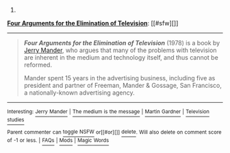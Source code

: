 :PROPERTIES:
:Author: autowikibot
:Score: 2
:DateUnix: 1416462546.0
:DateShort: 2014-Nov-20
:END:

***** 
      :PROPERTIES:
      :CUSTOM_ID: section
      :END:
****** 
       :PROPERTIES:
       :CUSTOM_ID: section-1
       :END:
**** 
     :PROPERTIES:
     :CUSTOM_ID: section-2
     :END:
[[https://en.wikipedia.org/wiki/Four%20Arguments%20for%20the%20Elimination%20of%20Television][*Four Arguments for the Elimination of Television*]]: [[#sfw][]]

--------------

#+begin_quote
  */Four Arguments for the Elimination of Television/* (1978) is a book by [[https://en.wikipedia.org/wiki/Jerry_Mander][Jerry Mander]], who argues that many of the problems with television are inherent in the medium and technology itself, and thus cannot be reformed.

  Mander spent 15 years in the advertising business, including five as president and partner of Freeman, Mander & Gossage, San Francisco, a nationally-known advertising agency.

  * 
    :PROPERTIES:
    :CUSTOM_ID: section-3
    :END:
  [[https://i.imgur.com/MBW0SBp.jpg][*Image*]] [[https://en.wikipedia.org/wiki/File:FourArgumentsForTheEliminationOfTelevision_0.jpg][^{i}]] - /1st edition (publ. William Morrow)/
#+end_quote

--------------

^{Interesting:} [[https://en.wikipedia.org/wiki/Jerry_Mander][^{Jerry} ^{Mander}]] ^{|} [[https://en.wikipedia.org/wiki/The_medium_is_the_message][^{The} ^{medium} ^{is} ^{the} ^{message}]] ^{|} [[https://en.wikipedia.org/wiki/Martin_Gardner][^{Martin} ^{Gardner}]] ^{|} [[https://en.wikipedia.org/wiki/Television_studies][^{Television} ^{studies}]]

^{Parent} ^{commenter} ^{can} [[/message/compose?to=autowikibot&subject=AutoWikibot%20NSFW%20toggle&message=%2Btoggle-nsfw+cm7qz6e][^{toggle} ^{NSFW}]] ^{or[[#or][]]} [[/message/compose?to=autowikibot&subject=AutoWikibot%20Deletion&message=%2Bdelete+cm7qz6e][^{delete}]]^{.} ^{Will} ^{also} ^{delete} ^{on} ^{comment} ^{score} ^{of} ^{-1} ^{or} ^{less.} ^{|} [[http://www.np.reddit.com/r/autowikibot/wiki/index][^{FAQs}]] ^{|} [[http://www.np.reddit.com/r/autowikibot/comments/1x013o/for_moderators_switches_commands_and_css/][^{Mods}]] ^{|} [[http://www.np.reddit.com/r/autowikibot/comments/1ux484/ask_wikibot/][^{Magic} ^{Words}]]